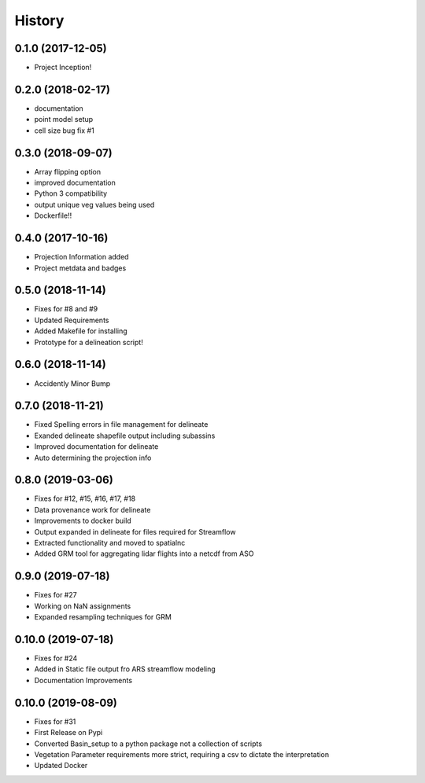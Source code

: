 =======
History
=======

0.1.0 (2017-12-05)
------------------

* Project Inception!

0.2.0 (2018-02-17)
------------------

* documentation
* point model setup
* cell size bug fix #1


0.3.0 (2018-09-07)
------------------

* Array flipping option
* improved documentation
* Python 3 compatibility
* output unique veg values being used
* Dockerfile!!

0.4.0 (2017-10-16)
------------------

* Projection Information added
* Project metdata and badges

0.5.0 (2018-11-14)
------------------

* Fixes for #8 and #9
* Updated Requirements
* Added Makefile for installing
* Prototype for a delineation script!

0.6.0 (2018-11-14)
------------------

* Accidently Minor Bump

0.7.0 (2018-11-21)
------------------

* Fixed Spelling errors in file management for delineate
* Exanded delineate shapefile output including subassins
* Improved documentation for delineate
* Auto determining the projection info

0.8.0 (2019-03-06)
------------------

* Fixes for #12, #15, #16, #17, #18
* Data provenance work for delineate
* Improvements to docker build
* Output expanded in delineate for files required for Streamflow
* Extracted functionality and moved to spatialnc
* Added GRM tool for aggregating lidar flights into a netcdf from ASO


0.9.0 (2019-07-18)
------------------

* Fixes for #27
* Working on NaN assignments
* Expanded resampling techniques for GRM


0.10.0 (2019-07-18)
------------------
* Fixes for #24
* Added in Static file output fro ARS streamflow modeling
* Documentation Improvements


0.10.0 (2019-08-09)
------------------
* Fixes for #31
* First Release on Pypi
* Converted Basin_setup to a python package not a collection of scripts
* Vegetation Parameter requirements more strict, requiring a csv to dictate the interpretation
* Updated Docker

